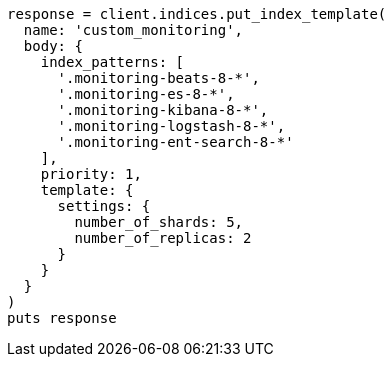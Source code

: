 [source, ruby]
----
response = client.indices.put_index_template(
  name: 'custom_monitoring',
  body: {
    index_patterns: [
      '.monitoring-beats-8-*',
      '.monitoring-es-8-*',
      '.monitoring-kibana-8-*',
      '.monitoring-logstash-8-*',
      '.monitoring-ent-search-8-*'
    ],
    priority: 1,
    template: {
      settings: {
        number_of_shards: 5,
        number_of_replicas: 2
      }
    }
  }
)
puts response
----
